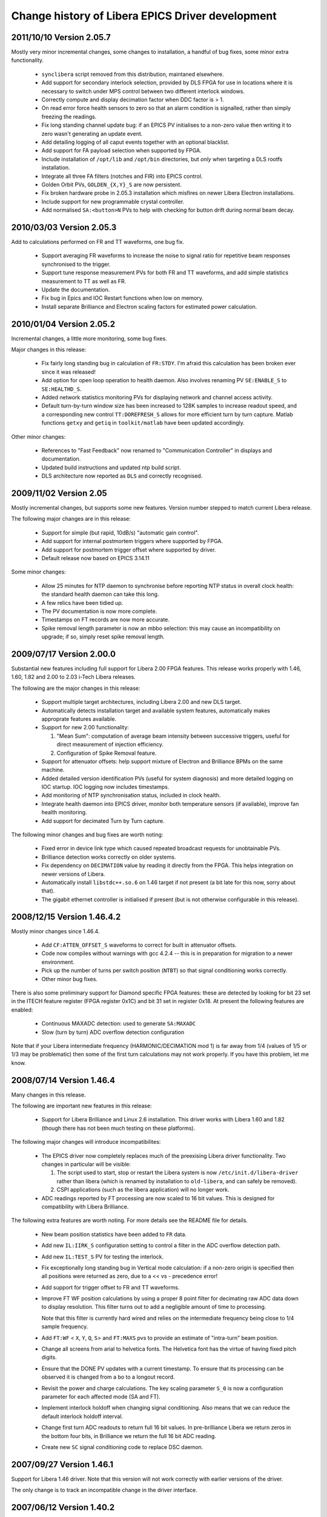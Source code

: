 Change history of Libera EPICS Driver development
=================================================

.. This file is written in reStructuredText
.. default-role:: literal


2011/10/10 Version 2.05.7
-------------------------
Mostly very minor incremental changes, some changes to installation, a handful
of bug fixes, some minor extra functionality.

 - `synclibera` script removed from this distribution, maintaned elsewhere.
 - Add support for secondary interlock selection, provided by DLS FPGA for use
   in locations where it is necessary to switch under MPS control between two
   different interlock windows.
 - Correctly compute and display decimation factor when DDC factor is > 1.
 - On read error force health sensors to zero so that an alarm condition is
   signalled, rather than simply freezing the readings.
 - Fix long standing channel update bug: if an EPICS PV initialises to a
   non-zero value then writing it to zero wasn't generating an update event.
 - Add detailing logging of all caput events together with an optional
   blacklist.
 - Add support for FA payload selection when supported by FPGA.
 - Include installation of `/opt/lib` and `/opt/bin` directories, but *only*
   when targeting a DLS rootfs installation.
 - Integrate all three FA filters (notches and FIR) into EPICS control.
 - Golden Orbit PVs, `GOLDEN_{X,Y}_S` are now persistent.
 - Fix broken hardware probe in 2.05.3 installation which misfires on newer
   Libera Electron installations.
 - Include support for new programmable crystal controller.
 - Add normalised `SA:<button>N` PVs to help with checking for button drift
   during normal beam decay.


2010/03/03 Version 2.05.3
-------------------------
Add to calculations performed on FR and TT waveforms, one bug fix.

 - Support averaging FR waveforms to increase the noise to signal ratio for
   repetitive beam responses synchronised to the trigger.
 - Support tune response measurement PVs for both FR and TT waveforms, and add
   simple statistics measurement to TT as well as FR.
 - Update the documentation.
 - Fix bug in Epics and IOC Restart functions when low on memory.
 - Install separate Brilliance and Electron scaling factors for estimated power
   calculation.


2010/01/04 Version 2.05.2
-------------------------
Incremental changes, a little more monitoring, some bug fixes.

Major changes in this release:

 - Fix fairly long standing bug in calculation of `FR:STDY`.  I'm afraid this
   calculation has been broken ever since it was released!
 - Add option for open loop operation to health daemon.  Also involves renaming
   PV `SE:ENABLE_S` to `SE:HEALTHD_S`.
 - Added network statistics monitoring PVs for displaying network and channel
   access activity.
 - Default turn-by-turn window size has been increased to 128K samples to
   increase readout speed, and a corresponding new control `TT:DOREFRESH_S`
   allows for more efficient turn by turn capture.  Matlab functions `getxy` and
   `getiq` in `toolkit/matlab` have been updated accordingly.

Other minor changes:

 - References to "Fast Feedback" now renamed to "Communication Controller" in
   displays and documentation.
 - Updated build instructions and updated ntp build script.
 - DLS architecture now reported as `DLS` and correctly recognised.


2009/11/02 Version 2.05
-----------------------
Mostly incremental changes, but supports some new features.  Version number
stepped to match current Libera release.

The following major changes are in this release:

 - Support for simple (but rapid, 10dB/s) "automatic gain control".
 - Add support for internal postmortem triggers where supported by FPGA.
 - Add support for postmortem trigger offset where supported by driver.
 - Default release now based on EPICS 3.14.11

Some minor changes:

 - Allow 25 minutes for NTP daemon to synchronise before reporting NTP status in
   overall clock health: the standard health daemon can take this long.
 - A few relics have been tidied up.
 - The PV documentation is now more complete.
 - Timestamps on FT records are now more accurate.
 - Spike removal length parameter is now an mbbo selection: this may cause an
   incompatibility on upgrade; if so, simply reset spike removal length.


2009/07/17 Version 2.00.0
-------------------------
Substantial new features including full support for Libera 2.00 FPGA features.
This release works properly with 1.46, 1.60, 1.82 and 2.00 to 2.03 i-Tech
Libera releases.

The following are the major changes in this release:

 - Support multiple target architectures, including Libera 2.00 and new DLS
   target.
 - Automatically detects installation target and available system features,
   automatically makes approprate features available.
 - Support for new 2.00 functionality:

   1. "Mean Sum": computation of average beam intensity between successive
      triggers, useful for direct measurement of injection efficiency.
   2. Configuration of Spike Removal feature.
 - Support for attenuator offsets: help support mixture of Electron and
   Brilliance BPMs on the same machine.
 - Added detailed version identification PVs (useful for system diagnosis) and
   more detailed logging on IOC startup.  IOC logging now includes timestamps.
 - Add monitoring of NTP synchronisation status, included in clock health.
 - Integrate health daemon into EPICS driver, monitor both temperature sensors
   (if available), improve fan health monitoring.
 - Add support for decimated Turn by Turn capture.

The following minor changes and bug fixes are worth noting:

 - Fixed error in device link type which caused repeated broadcast requests for
   unobtainable PVs.
 - Brilliance detection works correctly on older systems.
 - Fix dependency on `DECIMATION` value by reading it directly from the FPGA.
   This helps integration on newer versions of Libera.
 - Automatically install `libstdc++.so.6` on 1.46 target if not present (a bit
   late for this now, sorry about that).
 - The gigabit ethernet controller is initialised if present (but is not
   otherwise configurable in this release).


2008/12/15 Version 1.46.4.2
---------------------------
Mostly minor changes since 1.46.4.

 - Add `CF:ATTEN_OFFSET_S` waveforms to correct for built in attenuator offsets.
 - Code now compiles without warnings with gcc 4.2.4 -- this is in preparation
   for migration to a newer environment.
 - Pick up the number of turns per switch position (`NTBT`) so that signal
   conditioning works correctly.
 - Other minor bug fixes.

There is also some preliminary support for Diamond specific FPGA features: these
are detected by looking for bit 23 set in the ITECH feature register (FPGA
register 0x1C) and bit 31 set in register 0x18.  At present the following
features are enabled:

 - Continuous MAXADC detection: used to generate `SA:MAXADC`
 - Slow (turn by turn) ADC overflow detection configuration

Note that if your Libera intermediate frequency (HARMONIC/DECIMATION mod 1) is
far away from 1/4 (values of 1/5 or 1/3 may be problematic) then some of the
first turn calculations may not work properly.  If you have this problem, let me
know.


2008/07/14 Version 1.46.4
-------------------------
Many changes in this release.

The following are important new features in this release:

 - Support for Libera Brilliance and Linux 2.6 installation.  This driver works
   with Libera 1.60 and 1.82 (though there has not been much testing on these
   platforms).


The following major changes will introduce incompatibilites:

 - The EPICS driver now completely replaces much of the preexising Libera driver
   functionality.  Two changes in particular will be visible:

   1. The script used to start, stop or restart the Libera system is now
      `/etc/init.d/libera-driver` rather than libera (which is renamed by
      installation to `old-libera`, and can safely be removed).
   2. CSPI applications (such as the libera application) will no longer work.
 - ADC readings reported by FT processing are now scaled to 16 bit values.  This
   is designed for compatibility with Libera Brilliance.

The following extra features are worth noting.  For more details see the README
file for details.

 - New beam position statistics have been added to `FR` data.
 - Add new `IL:IIRK_S` configuration setting to control a filter in the ADC
   overflow detection path.
 - Add new `IL:TEST_S` PV for testing the interlock.
 - Fix exceptionally long standing bug in Vertical mode calculation: if a
   non-zero origin is specified then all positions were returned as zero, due
   to a << vs - precedence error!
 - Add support for trigger offset to FR and TT waveforms.
 - Improve FT WF position calculations by using a proper 8 point filter for
   decimating raw ADC data down to display resolution.  This filter turns out
   to add a negligible amount of time to processing.

   Note that this filter is currently hard wired and relies on the intermediate
   frequency being close to 1/4 sample frequency.
 - Add `FT:WF` < `X`, `Y`, `Q`, `S`> and `FT:MAXS` pvs to provide an estimate of
   "intra-turn" beam position.
 - Change all screens from arial to helvetica fonts.  The Helvetica font has
   the virtue of having fixed pitch digits.
 - Ensure that the DONE PV updates with a current timestamp.  To ensure that its
   processing can be observed it is changed from a bo to a longout record.
 - Revisit the power and charge calculations.  The key scaling parameter `S_0`
   is now a configuration parameter for each affected mode (SA and FT).
 - Implement interlock holdoff when changing signal conditioning.  Also means
   that we can reduce the default interlock holdoff interval.
 - Change first turn ADC readouts to return full 16 bit values.  In
   pre-brilliance Libera we return zeros in the bottom four bits, in Brilliance
   we return the full 16 bit ADC reading.
 - Create new `SC` signal conditioning code to replace DSC daemon.


2007/09/27 Version 1.46.1
-------------------------
Support for Libera 1.46 driver.  Note that this version will not work correctly
with earlier versions of the driver.

The only change is to track an incompatible change in the driver interface.


2007/06/12 Version 1.40.2
-------------------------
More complete support for iTech Libera 1.40 and 1.42 driver.

This release has been developed and tested using gcc 3.4.5 with glibc 2.3.6.
Switching to this compiler and library has had two effects:

 - overall stability of Libera is improved; but at a cost:
 - turn by turn operation is much less stable.  See `PROBLEMS` for details.

Major changes:

 - Master BPM enable PV added.  This allows a BPM to be marked as "disabled" if
   it is returning unreliable positions.  The only direct effect on the BPM is
   to disable operation of the interlock.
 - Significant changes to "geometry" configuration.  The simple beam offset PVs
   X0 and Y0 have been replaced by three separate displacements:
   :`BBA_X,_Y`:     "Beam Based Alignment" offsets, persistent over reboots
   :`BCD_X,_Y`:     "Beam Current Dependent" offset, initialised to 0 on reboot
   :`GOLDEN_X,_Y`:  Special purpose local offsets (for bumps, etc), 0 on reboot
 - Control over DSC ("Digital Signal Conditioning") is now available through a
   new configuration PV.
 - Control over switch triggering, both selection of trigger source (internal
   or external) and trigger delay (when using external trigger).
 - Control over the clock is more refined and the machine clock tracking
   algorithm is now 'much' more stable.  The clock control PVs have moved to a
   separate PV group.
 - Machine clock synchronisation is now separated from system clock
   synchronisation, and in this release system clock synchronisation is not
   actually required.
 - The position interlocking now automatically switches off when the current is
   below a preset threshold, as well as switching on above a threshold.
 - Interlock reasons are now recorded.
 - Voltage monitoring now included in overall system health.
 - caRepeater now integrated into IOC, so now no need for separate EPICS
   installation: IOC is just a single application.

Minor changes:

 - MAXADC alarm limits changed to 1450 (-3dB) and 1700 (-1.6dB).
 - Core file writing can be supported by setting the `IOC_CORE` symbol in
   `/etc/sysconfig/epics_ioc`.  Set it to an NFS mounted directory.

There are significant changes to the installation process: read `INSTALL` for
detailed installation instructions.


2007/01/15 Version 1.40.0
-------------------------
Preliminary release to support iTech Libera 1.40 driver.

This is a stop-gap release to provide EPICS support for the 1.40 Libera driver:
this release does not support any new Libera functionality.  A more fully
featured release providing support for for 1.40 features will follow soon.

Significant changes:

 - Incorporate CSPI 1.40 support including updated CSPI files.
 - Add support for precision timestamps in EPICS for data types where this is
   available (modes `BN`, `FR`, `PM`, `TT`).

Minor changes:

 - Fix bash compatibility bug introduced in `/etc/init.d/epics` script in 0.6.3.
 - Version numbering now changed to track Libera driver version numbers.


2006/10/02 Version 0.6.3
------------------------
Minor changes from Version 0.6.1

Significant changes:

 - Add control over lmtd to provide support for "double detune": this is
   designed to reduce interference from revolution frequency sidebands.
 - New PVs to remotely restart EPICS and remotely reboot the IOC.
 - Improve the calculation of FT:CHARGE.  The new algorithm is virtually
   independent of the profile of the bunch train, though it is still not
   particularly accurate for low signal levels.
 - Add support for integrating IOC startup process into Libera startup script.

Minor changes:

 - Changed name of `FT:RAW` waveforms from <buttons> to <channel> to reflect the
   fact that these waveforms do not follow the buttons as the switch changes.
 - New `EPICSUP` field to record EPICS IOC up time.
 - Diamond specific fast feedback support is present in this release, but not
   compiled in in the default configuration.
 - Revisit interlock and attenuator handshaking to try avoiding dropping the
   interlock when changing the interlock.  This is still work in progress...
 - support files renamed to numeric to more accurately reflect their role.
 - Incorporate rather unfortunate patch to release 0.6.1!
 - Remove screen support from `/etc/init.d/epics` startup script.
 - The libera test application now builds in this environment.


2006/08/17 Version 0.6.1
------------------------
Works with Libera 1.21

Significant changes:

 - Automatic switching and DSC (digital signal conditioning) can now be switched
   on or off.  This should normally be on when accurate slow acquisition (and
   fast feedback) data is required, and should be off for first turn and turn by
   turn data.
 - The machine protection interlock can now be controlled and configured.
 - Slow acquisition mode now estimates beam current.
 - First turn now estimates charge in measured bunch train.
 - More detailed monitoring of Libera status, including accurate free memory,
   ram disk usage, cpu consumption.
 - IQ data available for decimated /64 waveforms.

Minor changes:

 - Added toolkit files.
 - Sensor PVs (temperature, fan speeds etcetera) reimplemented and renamed.
 - Descriptions added to all records.
 - Configuration readback PVs now removed.
 - Significant rearrangements of code, together with necessary changes to
   track substantial changes in CSPI interface.
 - ai/ao records now perform conversion to floating point in the EPICS layer.


2006/07/06 Version 0.5
----------------------
Works with Libera 1.00 iTech drivers

Note that the description of the installation process in `INSTALL` has changed:
this release includes scripts to run on Libera to automate part of this install
process.

Significant changes:

 - New `HEALTH` record which collects together alarm severities for temperature,
   fans and free memory.
 - New `TICK` record which records time since last processed trigger and records
   an alarm status after 1 and 10 seconds.
 - Redefine orientation of vertical mode: button/stripline B is now deemed to be
   in the negative X direction.  This makes the logic consistent with
   conventions at Diamond.
 - Postmortem support now enabled: this seems to work ok with the latest drivers
   from iTech.
 - New `libera-install-ioc` and `libera-install-epics` scripts.  These can be
   used to install the EPICS libraries and Libera EPICS driver on the IOC.  Note
   that the `INSTALL` instructions have changed to reflect this.
 - `/etc/init.d/epics stop` script now copes if the driver has locked up and
   forcibly kills it if necessary.
 - EDM control screens now included in this distribution.

Minor changes:

 - Temperature, fan and memory alarm limits defined.  Memory records `USED`
   and `CACHE` withdrawn (still looking for a good measure of free memory).
   Unused `TEMP2` record also deleted.
 - Change implementation of interlocking with EPICS layer, used to rule out the
   EPICS layer from any involvement with Libera lockups (it is clear now that
   these occur in the iTech driver).
 - Removed rather arbitrary limits on `TT`, `TW`, `FR` and `BN` IOC
   configuration parameters: if the installer insists on killing the IOC by
   setting unreasonable values, be my guest.


2006/03/13 Version 0.4
----------------------
Works with Libera 1.00

Major changes:

 - Uses Libera 1.00 driver, uses CSPI library interface, now cooperates with
   leventd!
 - Implements support for adc rate buffer and slow acquisition.
 - Unprocessed I/Q data now exposed through EPICS interface.
 - Separated out turn-by-turn processing into separate long capture and free
   running modes
 - Conversion routines now much more efficient (cordic in 135ns!)
 - Buffer and capture lengths can now be configured at startup time.
 - Persistent state now supported for basic configuration parameters.

The following incompatible changes with the previous release should be noted:

 - The `FT` (first turn) buffer is now sampled at 32ns intervals rather than at
   turn-by-turn rate.  The default sample window has also been changed
   accordingly.

 - The "free running" trigger mode for `TT` (turn-by-turn) capture is no longer
   supported, instead a separate `FR` (free running) mode is provided.

 - The file `/etc/sysconfig/epics_ioc` now contains important startup
   configuration information which must be provided before the IOC will start.

 - The loading of initial configuration has changed.  `IOC_STATE_PATH` should be
   defined appropriately and an initial configuration can be written through the
   EPICS interface.


2006/02/06 Version 0.2
----------------------
First published release, supporting Libera 0.92-2 driver only.
